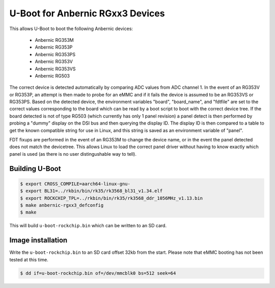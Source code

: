 .. SPDX-License-Identifier: GPL-2.0+

U-Boot for Anbernic RGxx3 Devices
=================================

This allows U-Boot to boot the following Anbernic devices:

 - Anbernic RG353M
 - Anbernic RG353P
 - Anbernic RG353PS
 - Anbernic RG353V
 - Anbernic RG353VS
 - Anbernic RG503

The correct device is detected automatically by comparing ADC values
from ADC channel 1. In the event of an RG353V or RG353P, an attempt
is then made to probe for an eMMC and if it fails the device is assumed
to be an RG353VS or RG353PS. Based on the detected device, the
environment variables "board", "board_name", and "fdtfile" are set to
the correct values corresponding to the board which can be read by a
boot script to boot with the correct device tree. If the board detected
is not of type RG503 (which currently has only 1 panel revision) a
panel detect is then performed by probing a "dummy" display on the DSI
bus and then querying the display ID. The display ID is then compared
to a table to get the known compatible string for use in Linux, and
this string is saved as an environment variable of "panel".

FDT fixups are performed in the event of an RG353M to change the device
name, or in the event the panel detected does not match the devicetree.
This allows Linux to load the correct panel driver without having to
know exactly which panel is used (as there is no user distingushable
way to tell).

Building U-Boot
---------------

.. code-block:: bash

    $ export CROSS_COMPILE=aarch64-linux-gnu-
    $ export BL31=../rkbin/bin/rk35/rk3568_bl31_v1.34.elf
    $ export ROCKCHIP_TPL=../rkbin/bin/rk35/rk3568_ddr_1056MHz_v1.13.bin
    $ make anbernic-rgxx3_defconfig
    $ make

This will build ``u-boot-rockchip.bin`` which can be written to an SD
card.

Image installation
------------------

Write the ``u-boot-rockchip.bin`` to an SD card offset 32kb from the
start. Please note that eMMC booting has not been tested at this time.

.. code-block:: bash

    $ dd if=u-boot-rockchip.bin of=/dev/mmcblk0 bs=512 seek=64
